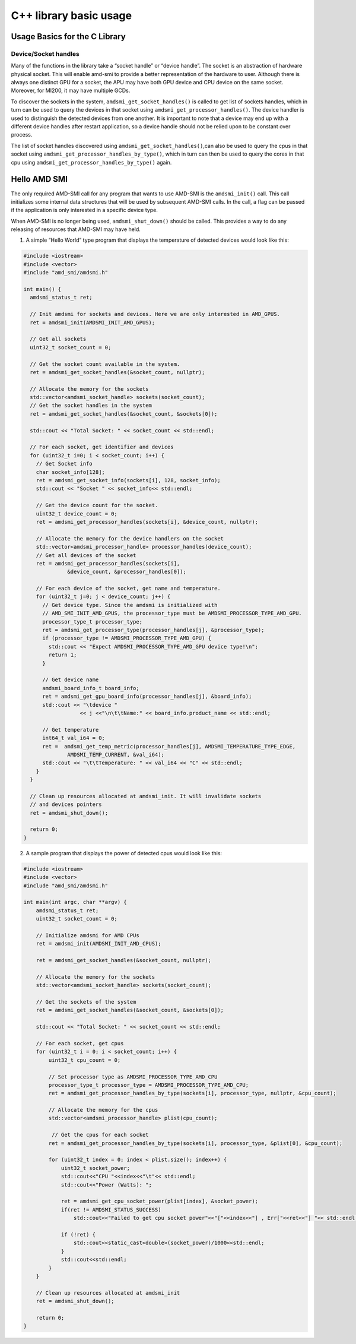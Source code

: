 .. meta::
  :description: Learn about the AMD SMI C++ library's basic usage.
  :keywords: AMD, SMI, system, management, interface, how to, examples

********************************
C++ library basic usage
********************************

Usage Basics for the C Library
------------------------------

Device/Socket handles
~~~~~~~~~~~~~~~~~~~~~

Many of the functions in the library take a “socket handle” or “device
handle”. The socket is an abstraction of hardware physical socket. This
will enable amd-smi to provide a better representation of the hardware
to user. Although there is always one distinct GPU for a socket, the APU
may have both GPU device and CPU device on the same socket. Moreover,
for MI200, it may have multiple GCDs.

To discover the sockets in the system, ``amdsmi_get_socket_handles()``
is called to get list of sockets handles, which in turn can be used to
query the devices in that socket using
``amdsmi_get_processor_handles()``. The device handler is used to
distinguish the detected devices from one another. It is important to
note that a device may end up with a different device handles after
restart application, so a device handle should not be relied upon to be
constant over process.

The list of socket handles discovered using
``amdsmi_get_socket_handles()``,can also be used to query the cpus in
that socket using ``amdsmi_get_processor_handles_by_type()``, which in
turn can then be used to query the cores in that cpu using
``amdsmi_get_processor_handles_by_type()`` again.

Hello AMD SMI
-------------

The only required AMD-SMI call for any program that wants to use AMD-SMI
is the ``amdsmi_init()`` call. This call initializes some internal data
structures that will be used by subsequent AMD-SMI calls. In the call, a
flag can be passed if the application is only interested in a specific
device type.

When AMD-SMI is no longer being used, ``amdsmi_shut_down()`` should be
called. This provides a way to do any releasing of resources that
AMD-SMI may have held.

1) A simple “Hello World” type program that displays the temperature of
   detected devices would look like this:

.. code:: cpp

   #include <iostream>
   #include <vector>
   #include "amd_smi/amdsmi.h"

   int main() {
     amdsmi_status_t ret;

     // Init amdsmi for sockets and devices. Here we are only interested in AMD_GPUS.
     ret = amdsmi_init(AMDSMI_INIT_AMD_GPUS);

     // Get all sockets
     uint32_t socket_count = 0;

     // Get the socket count available in the system.
     ret = amdsmi_get_socket_handles(&socket_count, nullptr);

     // Allocate the memory for the sockets
     std::vector<amdsmi_socket_handle> sockets(socket_count);
     // Get the socket handles in the system
     ret = amdsmi_get_socket_handles(&socket_count, &sockets[0]);

     std::cout << "Total Socket: " << socket_count << std::endl;

     // For each socket, get identifier and devices
     for (uint32_t i=0; i < socket_count; i++) {
       // Get Socket info
       char socket_info[128];
       ret = amdsmi_get_socket_info(sockets[i], 128, socket_info);
       std::cout << "Socket " << socket_info<< std::endl;

       // Get the device count for the socket.
       uint32_t device_count = 0;
       ret = amdsmi_get_processor_handles(sockets[i], &device_count, nullptr);

       // Allocate the memory for the device handlers on the socket
       std::vector<amdsmi_processor_handle> processor_handles(device_count);
       // Get all devices of the socket
       ret = amdsmi_get_processor_handles(sockets[i],
                 &device_count, &processor_handles[0]);

       // For each device of the socket, get name and temperature.
       for (uint32_t j=0; j < device_count; j++) {
         // Get device type. Since the amdsmi is initialized with
         // AMD_SMI_INIT_AMD_GPUS, the processor_type must be AMDSMI_PROCESSOR_TYPE_AMD_GPU.
         processor_type_t processor_type;
         ret = amdsmi_get_processor_type(processor_handles[j], &processor_type);
         if (processor_type != AMDSMI_PROCESSOR_TYPE_AMD_GPU) {
           std::cout << "Expect AMDSMI_PROCESSOR_TYPE_AMD_GPU device type!\n";
           return 1;
         }

         // Get device name
         amdsmi_board_info_t board_info;
         ret = amdsmi_get_gpu_board_info(processor_handles[j], &board_info);
         std::cout << "\tdevice "
                     << j <<"\n\t\tName:" << board_info.product_name << std::endl;

         // Get temperature
         int64_t val_i64 = 0;
         ret =  amdsmi_get_temp_metric(processor_handles[j], AMDSMI_TEMPERATURE_TYPE_EDGE,
                 AMDSMI_TEMP_CURRENT, &val_i64);
         std::cout << "\t\tTemperature: " << val_i64 << "C" << std::endl;
       }
     }

     // Clean up resources allocated at amdsmi_init. It will invalidate sockets
     // and devices pointers
     ret = amdsmi_shut_down();

     return 0;
   }

2) A sample program that displays the power of detected cpus would look
   like this:

.. code:: cpp

   #include <iostream>
   #include <vector>
   #include "amd_smi/amdsmi.h"

   int main(int argc, char **argv) {
       amdsmi_status_t ret;
       uint32_t socket_count = 0;

       // Initialize amdsmi for AMD CPUs
       ret = amdsmi_init(AMDSMI_INIT_AMD_CPUS);

       ret = amdsmi_get_socket_handles(&socket_count, nullptr);

       // Allocate the memory for the sockets
       std::vector<amdsmi_socket_handle> sockets(socket_count);

       // Get the sockets of the system
       ret = amdsmi_get_socket_handles(&socket_count, &sockets[0]);

       std::cout << "Total Socket: " << socket_count << std::endl;

       // For each socket, get cpus
       for (uint32_t i = 0; i < socket_count; i++) {
           uint32_t cpu_count = 0;

           // Set processor type as AMDSMI_PROCESSOR_TYPE_AMD_CPU
           processor_type_t processor_type = AMDSMI_PROCESSOR_TYPE_AMD_CPU;
           ret = amdsmi_get_processor_handles_by_type(sockets[i], processor_type, nullptr, &cpu_count);

           // Allocate the memory for the cpus
           std::vector<amdsmi_processor_handle> plist(cpu_count);

            // Get the cpus for each socket
           ret = amdsmi_get_processor_handles_by_type(sockets[i], processor_type, &plist[0], &cpu_count);

           for (uint32_t index = 0; index < plist.size(); index++) {
               uint32_t socket_power;
               std::cout<<"CPU "<<index<<"\t"<< std::endl;
               std::cout<<"Power (Watts): ";

               ret = amdsmi_get_cpu_socket_power(plist[index], &socket_power);
               if(ret != AMDSMI_STATUS_SUCCESS)
                   std::cout<<"Failed to get cpu socket power"<<"["<<index<<"] , Err["<<ret<<"] "<< std::endl;

               if (!ret) {
                   std::cout<<static_cast<double>(socket_power)/1000<<std::endl;
               }
               std::cout<<std::endl;
           }
       }

       // Clean up resources allocated at amdsmi_init
       ret = amdsmi_shut_down();

       return 0;
   }
